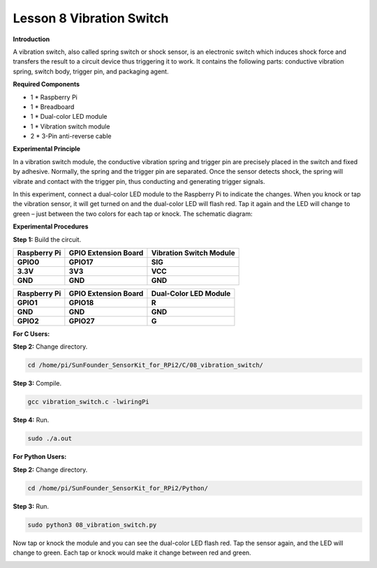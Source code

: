 Lesson 8 Vibration Switch 
=========================

**Introduction**

A vibration switch, also called spring switch or shock sensor,
is an electronic switch which induces shock force and transfers the
result to a circuit device thus triggering it to work. It contains the
following parts: conductive vibration spring, switch body, trigger pin,
and packaging agent.

.. image:: media/image12.png
  :width: 200

**Required Components**

- 1 \* Raspberry Pi

- 1 \* Breadboard

- 1 \* Dual-color LED module

- 1 \* Vibration switch module

- 2 \* 3-Pin anti-reverse cable

**Experimental Principle**

In a vibration switch module, the conductive vibration spring and
trigger pin are precisely placed in the switch and fixed by adhesive.
Normally, the spring and the trigger pin are separated. Once the sensor
detects shock, the spring will vibrate and contact with the trigger pin,
thus conducting and generating trigger signals.

In this experiment, connect a dual-color LED module to the Raspberry Pi
to indicate the changes. When you knock or tap the vibration sensor, it
will get turned on and the dual-color LED will flash red. Tap it again
and the LED will change to green – just between the two colors for each
tap or knock. The schematic diagram:

.. image:: media/image128.png
   :width: 4.20278in
   :height: 3.21944in

**Experimental Procedures**

**Step 1:** Build the circuit.

+-----------------------+----------------------+-----------------------+
| **Raspberry Pi**      | **GPIO Extension     | **Vibration Switch    |
|                       | Board**              | Module**              |
+-----------------------+----------------------+-----------------------+
| **GPIO0**             | **GPIO17**           | **SIG**               |
+-----------------------+----------------------+-----------------------+
| **3.3V**              | **3V3**              | **VCC**               |
+-----------------------+----------------------+-----------------------+
| **GND**               | **GND**              | **GND**               |
+-----------------------+----------------------+-----------------------+

+-----------------------+----------------------+----------------------+
| **Raspberry Pi**      | **GPIO Extension     | **Dual-Color LED     |
|                       | Board**              | Module**             |
+-----------------------+----------------------+----------------------+
| **GPIO1**             | **GPIO18**           | **R**                |
+-----------------------+----------------------+----------------------+
| **GND**               | **GND**              | **GND**              |
+-----------------------+----------------------+----------------------+
| **GPIO2**             | **GPIO27**           | **G**                |
+-----------------------+----------------------+----------------------+

.. image:: media/image129.png
   :width: 5.2375in
   :height: 5.07778in

**For C Users:**

**Step 2:** Change directory.

.. code-block::

    cd /home/pi/SunFounder_SensorKit_for_RPi2/C/08_vibration_switch/

**Step 3:** Compile.

.. code-block::

    gcc vibration_switch.c -lwiringPi

**Step 4:** Run.

.. code-block::

    sudo ./a.out

**For Python Users:**

**Step 2:** Change directory.

.. code-block::

    cd /home/pi/SunFounder_SensorKit_for_RPi2/Python/

**Step 3:** Run.

.. code-block::

    sudo python3 08_vibration_switch.py

Now tap or knock the module and you can see the dual-color LED flash
red. Tap the sensor again, and the LED will change to green. Each tap or
knock would make it change between red and green.

.. image:: media/image130.jpeg
   :alt: \_MG_2224
   :width: 6.10556in
   :height: 4.52083in